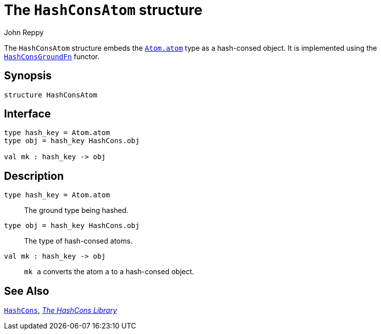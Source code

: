 = The `HashConsAtom` structure
:Author: John Reppy
:Date: {release-date}
:stem: latexmath
:source-highlighter: pygments
:VERSION: {smlnj-version}

The `HashConsAtom` structure embeds the xref:../Util/str-Atom.adoc#type:atom[`Atom.atom`]
type as a hash-consed object.
It is implemented using the xref:fun-HashConsGroundFn.adoc[`HashConsGroundFn`]
functor.

== Synopsis

[source,sml]
------------
structure HashConsAtom
------------

== Interface

[source,sml]
------------
type hash_key = Atom.atom
type obj = hash_key HashCons.obj

val mk : hash_key -> obj
------------

== Description

`[.kw]#type# hash_key = Atom.atom`::
  The ground type being hashed.

`[.kw]#type# obj = hash_key HashCons.obj`::
  The type of hash-consed atoms.

`[.kw]#val# mk : hash_key \-> obj`::
  `mk a` converts the atom `a` to a hash-consed object.

== See Also

xref:str-hash-cons.adoc[`HashCons`],
xref:hash-cons-lib.adoc[__The HashCons Library__]
